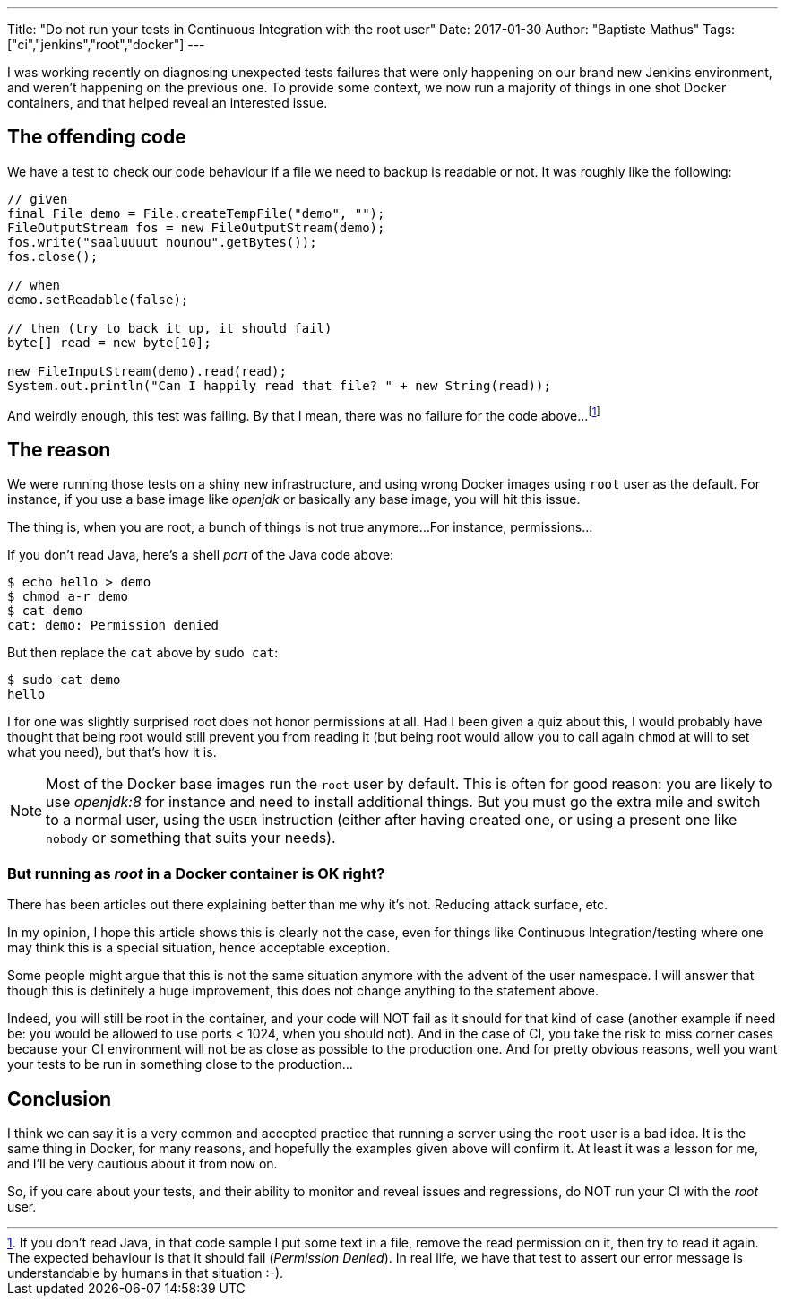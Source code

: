 ---
Title: "Do not run your tests in Continuous Integration with the root user"
Date: 2017-01-30
Author: "Baptiste Mathus"
Tags: ["ci","jenkins","root","docker"]
---

I was working recently on diagnosing unexpected tests failures that were only happening on our brand new Jenkins environment, and weren't happening on the previous one.
To provide some context, we now run a majority of things in one shot Docker containers, and that helped reveal an interested issue.

== The offending code

We have a test to check our code behaviour if a file we need to backup is readable or not.
It was roughly like the following:

[source,java]
----
// given
final File demo = File.createTempFile("demo", "");
FileOutputStream fos = new FileOutputStream(demo);
fos.write("saaluuuut nounou".getBytes());
fos.close();

// when
demo.setReadable(false);

// then (try to back it up, it should fail)
byte[] read = new byte[10];

new FileInputStream(demo).read(read);
System.out.println("Can I happily read that file? " + new String(read));
----

And weirdly enough, this test was failing.
By that I mean, there was no failure for the code above...
footnote:[If you don't read Java, in that code sample I put some text in a file, remove the read permission on it, then try to read it again.
The expected behaviour is that it should fail (_Permission Denied_).
In real life, we have that test to assert our error message is understandable by humans in that situation :-).]

== The reason

We were running those tests on a shiny new infrastructure, and using wrong Docker images using `root` user as the default.
For instance, if you use a base image like _openjdk_ or basically any base image, you will hit this issue.

The thing is, when you are root, a bunch of things is not true anymore...
For instance, permissions...

If you don't read Java, here's a shell _port_ of the Java code above:

[source,shell]
----
$ echo hello > demo
$ chmod a-r demo
$ cat demo
cat: demo: Permission denied
----

But then replace the `cat` above by `sudo cat`:

[source,shell]
----
$ sudo cat demo
hello
----

I for one was slightly surprised root does not honor permissions at all.
Had I been given a quiz about this, I would probably have thought that being root would still prevent you from reading it (but being root would allow you to call again `chmod` at will to set what you need), but that's how it is.

NOTE: Most of the Docker base images run the `root` user by default.
This is often for good reason: you are likely to use _openjdk:8_ for instance and need to install additional things.
But you must go the extra mile and switch to a normal user, using the `USER` instruction (either after having created one, or using a present one like `nobody` or something that suits your needs).

=== But running as _root_ in a Docker container is OK right?

There has been articles out there explaining better than me why it's not. Reducing attack surface, etc.

In my opinion, I hope this article shows this is clearly not the case, even for things like Continuous Integration/testing where one may think this is a special situation, hence acceptable exception.

Some people might argue that this is not the same situation anymore with the advent of the user namespace.
I will answer that though this is definitely a huge improvement, this does not change anything to the statement above.

Indeed, you will still be root in the container, and your code will NOT fail as it should for that kind of case (another example if need be: you would be allowed to use ports < 1024, when you should not).
And in the case of CI, you take the risk to miss corner cases because your CI environment will not be as close as possible to the production one.
And for pretty obvious reasons, well you want your tests to be run in something close to the production...

== Conclusion

I think we can say it is a very common and accepted practice that running a server using the `root` user is a bad idea.
It is the same thing in Docker, for many reasons, and hopefully the examples given above will confirm it.
At least it was a lesson for me, and I'll be very cautious about it from now on.

So, if you care about your tests, and their ability to monitor and reveal issues and regressions,
do NOT run your CI with the _root_ user.
